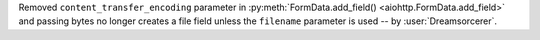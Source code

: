 Removed ``content_transfer_encoding`` parameter in :py:meth:`FormData.add_field()
<aiohttp.FormData.add_field>` and passing bytes no longer creates a file
field unless the ``filename`` parameter is used -- by :user:`Dreamsorcerer`.
